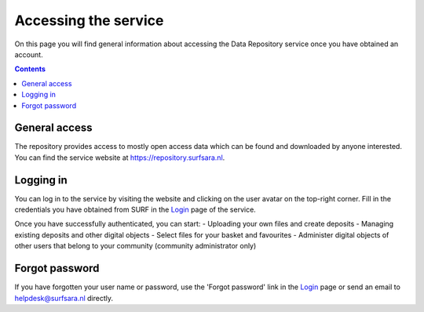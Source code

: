 .. _get-access:

**********************************
Accessing the service
**********************************

On this page you will find general information about accessing the Data Repository service once you have obtained an account.

.. contents::
    :depth: 2

.. _general-access:

==============================
General access
==============================

The repository provides access to mostly open access data which can be found and downloaded by anyone interested. You can find the service website at https://repository.surfsara.nl.

.. _authenticated-access:

==============================
Logging in
==============================

You can log in to the service by visiting the website and clicking on the user avatar on the top-right corner. Fill in the credentials you have obtained from SURF in the `Login`_ page of the service.

Once you have successfully authenticated, you can start:
- Uploading your own files and create deposits
- Managing existing deposits and other digital objects
- Select files for your basket and favourites
- Administer digital objects of other users that belong to your community (community administrator only)

.. _forgot-password:

==============================
Forgot password
==============================

If you have forgotten your user name or password, use the 'Forgot password' link in the `Login`_ page or send an email to helpdesk@surfsara.nl directly.

.. _`Login`: https://repository.surfsara.nl/user/login
